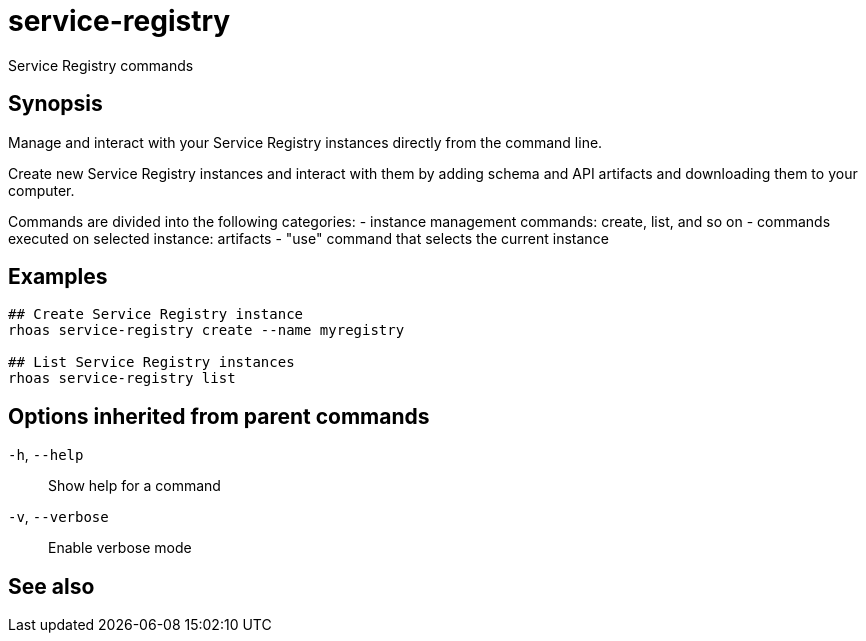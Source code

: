 ifdef::env-github,env-browser[:context: cmd]
[id='ref-rhoas-service-registry_{context}']
= service-registry

[role="_abstract"]
Service Registry commands

[discrete]
== Synopsis

 
Manage and interact with your Service Registry instances directly from the command line.

Create new Service Registry instances and interact with them by adding schema and API artifacts and downloading them to your computer.

Commands are divided into the following categories:
 - instance management commands: create, list, and so on
 - commands executed on selected instance: artifacts
 - "use" command that selects the current instance


[discrete]
== Examples

....
## Create Service Registry instance
rhoas service-registry create --name myregistry

## List Service Registry instances
rhoas service-registry list 

....

[discrete]
== Options inherited from parent commands

  `-h`, `--help`::      Show help for a command
  `-v`, `--verbose`::   Enable verbose mode

[discrete]
== See also


ifdef::env-github,env-browser[]
* link:rhoas.adoc#rhoas[rhoas]	 - RHOAS CLI
endif::[]
ifdef::pantheonenv[]
* link:{path}#ref-rhoas_{context}[rhoas]	 - RHOAS CLI
endif::[]

ifdef::env-github,env-browser[]
* link:rhoas_service-registry_artifact.adoc#rhoas-service-registry-artifact[rhoas service-registry artifact]	 - Manage Service Registry artifacts
endif::[]
ifdef::pantheonenv[]
* link:{path}#ref-rhoas-service-registry-artifact_{context}[rhoas service-registry artifact]	 - Manage Service Registry artifacts
endif::[]

ifdef::env-github,env-browser[]
* link:rhoas_service-registry_create.adoc#rhoas-service-registry-create[rhoas service-registry create]	 - Create a Service Registry instance
endif::[]
ifdef::pantheonenv[]
* link:{path}#ref-rhoas-service-registry-create_{context}[rhoas service-registry create]	 - Create a Service Registry instance
endif::[]

ifdef::env-github,env-browser[]
* link:rhoas_service-registry_delete.adoc#rhoas-service-registry-delete[rhoas service-registry delete]	 - Delete a Service Registry instance
endif::[]
ifdef::pantheonenv[]
* link:{path}#ref-rhoas-service-registry-delete_{context}[rhoas service-registry delete]	 - Delete a Service Registry instance
endif::[]

ifdef::env-github,env-browser[]
* link:rhoas_service-registry_describe.adoc#rhoas-service-registry-describe[rhoas service-registry describe]	 - Describe a Service Registry instance
endif::[]
ifdef::pantheonenv[]
* link:{path}#ref-rhoas-service-registry-describe_{context}[rhoas service-registry describe]	 - Describe a Service Registry instance
endif::[]

ifdef::env-github,env-browser[]
* link:rhoas_service-registry_list.adoc#rhoas-service-registry-list[rhoas service-registry list]	 - List Service Registry instances
endif::[]
ifdef::pantheonenv[]
* link:{path}#ref-rhoas-service-registry-list_{context}[rhoas service-registry list]	 - List Service Registry instances
endif::[]

ifdef::env-github,env-browser[]
* link:rhoas_service-registry_role.adoc#rhoas-service-registry-role[rhoas service-registry role]	 - Service Registry role management
endif::[]
ifdef::pantheonenv[]
* link:{path}#ref-rhoas-service-registry-role_{context}[rhoas service-registry role]	 - Service Registry role management
endif::[]

ifdef::env-github,env-browser[]
* link:rhoas_service-registry_use.adoc#rhoas-service-registry-use[rhoas service-registry use]	 - Use a Service Registry instance
endif::[]
ifdef::pantheonenv[]
* link:{path}#ref-rhoas-service-registry-use_{context}[rhoas service-registry use]	 - Use a Service Registry instance
endif::[]

